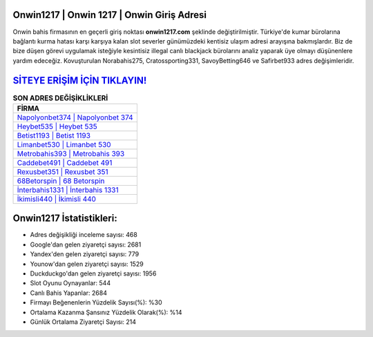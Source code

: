 ﻿Onwin1217 | Onwin 1217 | Onwin Giriş Adresi
===================================

.. image:: images/onwin-giris.jpg
   :width: 600
   
Onwin bahis firmasının en geçerli giriş noktası **onwin1217.com** şeklinde değiştirilmiştir. Türkiye'de kumar bürolarına bağlantı kurma hatası karşı karşıya kalan slot severler günümüzdeki kentisiz ulaşım adresi arayışına bakmışlardır. Biz de bize düşen görevi uygulamak isteğiyle kesintisiz illegal canlı blackjack bürolarını analiz yaparak üye olmayı düşünenlere yardım edeceğiz. Kovuşturulan Norabahis275, Cratossporting331, SavoyBetting646 ve Safirbet933 adres değişimleridir.

`SİTEYE ERİŞİM İÇİN TIKLAYIN! <https://urlday.cc/git>`_
==============

.. list-table:: **SON ADRES DEĞİŞİKLİKLERİ**
   :widths: 100
   :header-rows: 1

   * - FİRMA
   * - `Napolyonbet374 | Napolyonbet 374 <napolyonbet374-napolyonbet-374-napolyonbet-giris-adresi.html>`_
   * - `Heybet535 | Heybet 535 <heybet535-heybet-535-heybet-giris-adresi.html>`_
   * - `Betist1193 | Betist 1193 <betist1193-betist-1193-betist-giris-adresi.html>`_	 
   * - `Limanbet530 | Limanbet 530 <limanbet530-limanbet-530-limanbet-giris-adresi.html>`_	 
   * - `Metrobahis393 | Metrobahis 393 <metrobahis393-metrobahis-393-metrobahis-giris-adresi.html>`_ 
   * - `Caddebet491 | Caddebet 491 <caddebet491-caddebet-491-caddebet-giris-adresi.html>`_
   * - `Rexusbet351 | Rexusbet 351 <rexusbet351-rexusbet-351-rexusbet-giris-adresi.html>`_	 
   * - `68Betorspin | 68 Betorspin <68betorspin-68-betorspin-betorspin-giris-adresi.html>`_
   * - `İnterbahis1331 | İnterbahis 1331 <interbahis1331-interbahis-1331-interbahis-giris-adresi.html>`_
   * - `İkimisli440 | İkimisli 440 <ikimisli440-ikimisli-440-ikimisli-giris-adresi.html>`_
	 
Onwin1217 İstatistikleri:
===================================	 
* Adres değişikliği inceleme sayısı: 468
* Google'dan gelen ziyaretçi sayısı: 2681
* Yandex'den gelen ziyaretçi sayısı: 779
* Younow'dan gelen ziyaretçi sayısı: 1529
* Duckduckgo'dan gelen ziyaretçi sayısı: 1956
* Slot Oyunu Oynayanlar: 544
* Canlı Bahis Yapanlar: 2684
* Firmayı Beğenenlerin Yüzdelik Sayısı(%): %30
* Ortalama Kazanma Şansınız Yüzdelik Olarak(%): %14
* Günlük Ortalama Ziyaretçi Sayısı: 214
